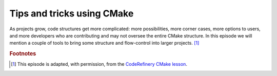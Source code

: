 .. _tips-and-tricks:


Tips and tricks using CMake
============================


.. objectives::

   - Learn what tools exist to structure projects as they grow.
   - Discuss the value of localizing scope and avoiding side effects.
   - Recognize more maintainable and less maintainable patterns.


As projects grow, code structures get more complicated: more possibilities, more corner cases, more options to users, and more developers who are contributing and may not oversee the entire CMake structure. In this episode we will mention a couple of tools to bring some structure and flow-control into larger projects. [#adapt_from_CR]_











.. rubric:: Footnotes

.. [#adapt_from_CR] This episode is adapted, with permission, from the `CodeRefinery CMake lesson <https://coderefinery.github.io/cmake-workshop/growing-projects>`_.


